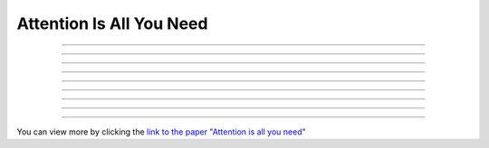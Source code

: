 Attention Is All You Need
============================
.. raw:: html

    <p style="text-align: justify;">
      "Attention Is All You Need"  is a research paper by Ashish Vaswani et al. that introduces the Transformer model, a neural network architecture for sequence-to-sequence tasks. The paper challenges the conventional use of recurrence and convolution in such tasks and advocates for self-attention mechanisms instead.
    
    </p>



.. raw:: html

    <p><span style="color:blue;">Introduction</span></p>
--------------------------------------------------------------

.. raw:: html

    <p style="text-align: justify;">
    The paper begins by discussing the limitations of traditional sequence-to-sequence models, which rely on recurrence and convolution. It highlights the need for better handling of long-range dependencies and contextual understanding in tasks like machine translation and text summarization.
    
    </p>



.. raw:: html

    <p><span style="color:blue;">Background</span></p>
--------------------------------------------------------------

.. raw:: html

    <p style="text-align: justify;">
    An overview of sequence-to-sequence tasks and existing approaches is provided. The limitations of traditional methods, such as dependence on recurrence and convolution, are discussed.
    
    </p>



.. raw:: html

    <p><span style="color:blue;">Self-Attention Mechanism</span></p>
----------------------------------------------------------------------

.. raw:: html

    <p style="text-align: justify;">
    The self-attention mechanism is introduced as an alternative approach to processing sequential data. It allows the model to focus on all positions in the input sequence simultaneously, capturing long-range dependencies and contextual information effectively.
    
    </p>



.. raw:: html

    <p><span style="color:blue;">Multi-Head Self-Attention</span></p>
------------------------------------------------------------------------

.. raw:: html

    <p style="text-align: justify;">
    The paper proposes multi-head self-attention, a variant of the self-attention mechanism. This technique computes multiple attention weights in parallel, capturing different relationships between input elements.
    
    </p>


.. raw:: html

    
    
    <p><span style="color:blue;">Position-Wise Feed-Forward Networks</span></p>
--------------------------------------------------------------------------------
-------------------------------------------------------------------------------

.. raw:: html

    <p style="text-align: justify;">
    Position-wise feed-forward networks (FFNs) are introduced to process the output of the attention mechanism. FFNs transform the output into a higher dimensional space, enhancing the model's representation capabilities.
    
    </p>



.. raw:: html

    <p><span style="color:blue;">Transformer Model</span></p>
--------------------------------------------------------------

.. raw:: html

    <p style="text-align: justify;">
    The Transformer model is proposed, comprising an encoder and a decoder, each composed of multiple identical layers. Each layer contains two sub-layers: multi-head self-attention and position-wise FFNs.
    
    </p>


.. raw:: html

    <p><span style="color:blue;">Attention Visualization</span></p>
---------------------------------------------------------------------

.. raw:: html

    <p style="text-align: justify;">
    Visualizations of attention weights generated by the Transformer model are provided. These demonstrate the model's ability to capture linguistic structures and relationships.
    
    </p>



.. raw:: html

    <p><span style="color:blue;">Experimental Results</span></p>
------------------------------------------------------------------


.. raw:: html

    <p style="text-align: justify;">
    The Transformer model is evaluated on various machine translation tasks and compared to traditional RNN and CNN models. It outperforms these models, achieving state-of-the-art results in many cases.
    
    </p>



.. raw:: html

    <p><span style="color:blue;">Conclusion</span></p>
--------------------------------------------------------------


.. figure:: /Documentation/images/attention.webp
   :width:  700
   :align: center
   :alt: Alternative Text




.. raw:: html

    <p style="text-align: justify;">
    The paper concludes that attention mechanisms alone are sufficient for sequence-to-sequence tasks, without the need for recurrence or convolution. The Transformer model is highlighted as more parallelizable and efficient for large-scale tasks.
    
    </p>


.. raw:: html

    <p><span style="color:blue;font-size:20px;">Summary</span></p>
----------------------------------------------------------------------


.. raw:: html

    <p style="text-align: justify;">
    The paper presents the Transformer model as a novel approach to sequence-to-sequence tasks, achieving impressive results without using recurrence or convolution. It demonstrates the effectiveness of attention mechanisms in capturing complex relationships in sequential data.
    </p>


You can view more by clicking the  `link to the paper "Attention is all you need" <https://arxiv.org/pdf/1706.03762.pdf>`__ 